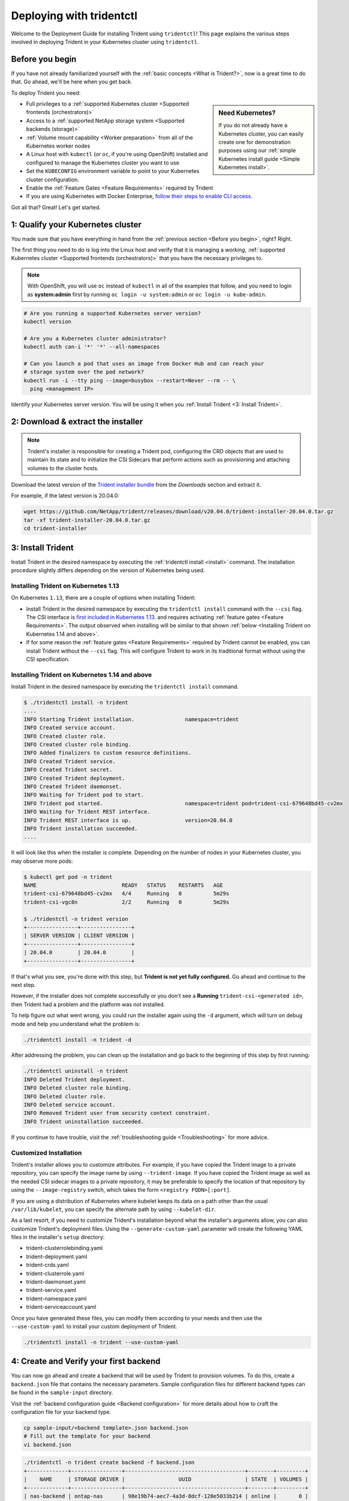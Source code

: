 .. _deploying-with-tridentctl:

Deploying with tridentctl
^^^^^^^^^^^^^^^^^^^^^^^^^

Welcome to the Deployment Guide for installing Trident using
``tridentctl``! This page explains the various steps involved
in deploying Trident in your Kubernetes cluster using ``tridentctl``.

Before you begin
================

If you have not already familiarized yourself with the
:ref:`basic concepts <What is Trident?>`, now is a great time to do that. Go
ahead, we'll be here when you get back.

To deploy Trident you need:

.. sidebar:: Need Kubernetes?

  If you do not already have a Kubernetes cluster, you can easily create one for
  demonstration purposes using our
  :ref:`simple Kubernetes install guide <Simple Kubernetes install>`.

* Full privileges to a
  :ref:`supported Kubernetes cluster <Supported frontends (orchestrators)>`
* Access to a
  :ref:`supported NetApp storage system <Supported backends (storage)>`
* :ref:`Volume mount capability <Worker preparation>` from all of the
  Kubernetes worker nodes
* A Linux host with ``kubectl`` (or ``oc``, if you're using OpenShift) installed
  and configured to manage the Kubernetes cluster you want to use
* Set the ``KUBECONFIG`` environment variable to point to your Kubernetes
  cluster configuration.
* Enable the :ref:`Feature Gates <Feature Requirements>` required by Trident
* If you are using Kubernetes with Docker Enterprise, `follow their steps
  to enable CLI access <https://docs.docker.com/ee/ucp/user-access/cli/>`_.

Got all that? Great! Let's get started.

1: Qualify your Kubernetes cluster
==================================

You made sure that you have everything in hand from the
:ref:`previous section <Before you begin>`, right? Right.

The first thing you need to do is log into the Linux host and verify that it is
managing a *working*,
:ref:`supported Kubernetes cluster <Supported frontends (orchestrators)>` that
you have the necessary privileges to.

.. note::
  With OpenShift, you will use ``oc`` instead of ``kubectl`` in all of the
  examples that follow, and you need to login as **system:admin** first by
  running ``oc login -u system:admin`` or ``oc login -u kube-admin``.

.. code-block:: bash

  # Are you running a supported Kubernetes server version?
  kubectl version

  # Are you a Kubernetes cluster administrator?
  kubectl auth can-i '*' '*' --all-namespaces

  # Can you launch a pod that uses an image from Docker Hub and can reach your
  # storage system over the pod network?
  kubectl run -i --tty ping --image=busybox --restart=Never --rm -- \
    ping <management IP>

Identify your Kubernetes server version. You will be using it when you
:ref:`Install Trident <3: Install Trident>`.

2: Download & extract the installer
===================================

.. note::
   Trident's installer is responsible for creating a Trident pod, configuring
   the CRD objects that are used to maintain its state and to
   initialize the CSI Sidecars that perform actions such as provisioning and
   attaching volumes to the cluster hosts.

Download the latest version of the `Trident installer bundle`_ from the
*Downloads* section and extract it.

For example, if the latest version is 20.04.0:

.. code-block:: console

   wget https://github.com/NetApp/trident/releases/download/v20.04.0/trident-installer-20.04.0.tar.gz
   tar -xf trident-installer-20.04.0.tar.gz
   cd trident-installer

.. _Trident installer bundle: https://github.com/NetApp/trident/releases/latest

3: Install Trident
==================

Install Trident in the desired namespace by executing the
:ref:`tridentctl install <install>` command. The installation procedure
slightly differs depending on the version of Kubernetes being used.

Installing Trident on Kubernetes 1.13
-------------------------------------

On Kubernetes ``1.13``, there are a couple of options when installing Trident:

- Install Trident in the desired namespace by executing the
  ``tridentctl install`` command with the ``--csi`` flag. The CSI interface is
  `first included in Kubernetes 1.13 <https://kubernetes.io/blog/2019/01/15/container-storage-interface-ga/>`_.
  and requires activating :ref:`feature gates <Feature Requirements>`.
  The output observed when installing will be similar to that shown
  :ref:`below <Installing Trident on Kubernetes 1.14 and above>`.

- If for some reason the :ref:`feature gates <Feature Requirements>` required by Trident
  cannot be enabled, you can install Trident without the ``--csi`` flag. This will
  configure Trident to work in its traditional format without using the CSI
  specification.

Installing Trident on Kubernetes 1.14 and above
-----------------------------------------------

Install Trident in the desired namespace by executing the
``tridentctl install`` command.

.. code-block:: console

   $ ./tridentctl install -n trident
   ....
   INFO Starting Trident installation.                namespace=trident
   INFO Created service account.
   INFO Created cluster role.
   INFO Created cluster role binding.
   INFO Added finalizers to custom resource definitions.
   INFO Created Trident service.
   INFO Created Trident secret.
   INFO Created Trident deployment.
   INFO Created Trident daemonset.
   INFO Waiting for Trident pod to start.
   INFO Trident pod started.                          namespace=trident pod=trident-csi-679648bd45-cv2mx
   INFO Waiting for Trident REST interface.
   INFO Trident REST interface is up.                 version=20.04.0
   INFO Trident installation succeeded.
   ....

It will look like this when the installer is complete. Depending on
the number of nodes in your Kubernetes cluster, you may observe more pods:

.. code-block:: console

   $ kubectl get pod -n trident
   NAME                           READY   STATUS    RESTARTS   AGE
   trident-csi-679648bd45-cv2mx   4/4     Running   0          5m29s
   trident-csi-vgc8n              2/2     Running   0          5m29s

   $ ./tridentctl -n trident version
   +----------------+----------------+
   | SERVER VERSION | CLIENT VERSION |
   +----------------+----------------+
   | 20.04.0        | 20.04.0        |
   +----------------+----------------+

If that's what you see, you're done with this step, but **Trident is not
yet fully configured.** Go ahead and continue to the next step.

However, if the installer does not complete successfully or you don't see
a **Running** ``trident-csi-<generated id>``, then Trident had a problem and the platform was *not*
installed.

To help figure out what went wrong, you could run the installer again using the ``-d`` argument,
which will turn on debug mode and help you understand what the problem is:

.. code-block:: console

  ./tridentctl install -n trident -d

After addressing the problem, you can clean up the installation and go back to
the beginning of this step by first running:

.. code-block:: console

  ./tridentctl uninstall -n trident
  INFO Deleted Trident deployment.
  INFO Deleted cluster role binding.
  INFO Deleted cluster role.
  INFO Deleted service account.
  INFO Removed Trident user from security context constraint.
  INFO Trident uninstallation succeeded.

If you continue to have trouble, visit the
:ref:`troubleshooting guide <Troubleshooting>` for more advice.

Customized Installation
-----------------------

Trident's installer allows you to customize attributes. For example, if you have
copied the Trident image to a private repository, you can specify the image name by using
``--trident-image``.  If you have copied the Trident image as well as the needed CSI
sidecar images to a private repository, it may be preferable to specify the location
of that repository by using the ``--image-registry`` switch, which takes the form
``<registry FQDN>[:port]``.

If you are using a distribution of Kubernetes where kubelet keeps its data on a path
other than the usual ``/var/lib/kubelet``, you can specify the alternate path by using
``--kubelet-dir``.

As a last resort, if you need to customize Trident's installation beyond what the
installer's arguments allow, you can also customize Trident's deployment files. Using
the ``--generate-custom-yaml`` parameter will create the following YAML files in the
installer's ``setup`` directory:

- trident-clusterrolebinding.yaml
- trident-deployment.yaml
- trident-crds.yaml
- trident-clusterrole.yaml
- trident-daemonset.yaml
- trident-service.yaml
- trident-namespace.yaml
- trident-serviceaccount.yaml

Once you have generated these files, you can modify them according to your needs and
then use the ``--use-custom-yaml`` to install your custom deployment of Trident.

.. code-block:: console

  ./tridentctl install -n trident --use-custom-yaml

4: Create and Verify your first backend
=======================================

You can now go ahead and create a backend that will be used by Trident
to provision volumes. To do this, create a ``backend.json`` file that
contains the necessary parameters. Sample configuration files for
different backend types can be found in the ``sample-input`` directory.

Visit the :ref:`backend configuration guide <Backend configuration>`
for more details about how to craft the configuration file for
your backend type.

.. code-block:: bash

  cp sample-input/<backend template>.json backend.json
  # Fill out the template for your backend
  vi backend.json

.. code-block:: console

    ./tridentctl -n trident create backend -f backend.json
    +-------------+----------------+--------------------------------------+--------+---------+
    |    NAME     | STORAGE DRIVER |                 UUID                 | STATE  | VOLUMES |
    +-------------+----------------+--------------------------------------+--------+---------+
    | nas-backend | ontap-nas      | 98e19b74-aec7-4a3d-8dcf-128e5033b214 | online |       0 |
    +-------------+----------------+--------------------------------------+--------+---------+

If the creation fails, something was wrong with the backend configuration. You
can view the logs to determine the cause by running:

.. code-block:: console

   ./tridentctl -n trident logs

After addressing the problem, simply go back to the beginning of this step
and try again. If you continue to have trouble, visit the
:ref:`troubleshooting guide <Troubleshooting>` for more advice on how to
determine what went wrong.

5: Add your first storage class
===============================

Kubernetes users provision volumes using persistent volume claims (PVCs) that
specify a `storage class`_ by name. The details are hidden from users, but a
storage class identifies the provisioner that will be used for that class (in
this case, Trident) and what that class means to the provisioner.

.. sidebar:: Basic too basic?

    This is just a basic storage class to get you started. There's an art to
    :ref:`crafting differentiated storage classes <Designing a storage class>`
    that you should explore further when you're looking at building them for
    production.

Create a storage class Kubernetes users will specify when they want a volume.
The configuration of the class needs to model the backend that you created
in the previous step so that Trident will use it to provision new volumes.

The simplest storage class to start with is one based on the
``sample-input/storage-class-csi.yaml.templ`` file that comes with the
installer, replacing ``__BACKEND_TYPE__`` with the storage driver name.

.. code-block:: bash

    ./tridentctl -n trident get backend
    +-------------+----------------+--------------------------------------+--------+---------+
    |    NAME     | STORAGE DRIVER |                 UUID                 | STATE  | VOLUMES |
    +-------------+----------------+--------------------------------------+--------+---------+
    | nas-backend | ontap-nas      | 98e19b74-aec7-4a3d-8dcf-128e5033b214 | online |       0 |
    +-------------+----------------+--------------------------------------+--------+---------+

    cp sample-input/storage-class-csi.yaml.templ sample-input/storage-class-basic.yaml

    # Modify __BACKEND_TYPE__ with the storage driver field above (e.g., ontap-nas)
    vi sample-input/storage-class-basic.yaml

This is a Kubernetes object, so you will use ``kubectl`` to create it in
Kubernetes.

.. code-block:: console

    kubectl create -f sample-input/storage-class-basic.yaml

You should now see a **basic** storage class in both Kubernetes and Trident,
and Trident should have discovered the pools on the backend.

.. code-block:: console

    kubectl get sc basic
    NAME     PROVISIONER             AGE
    basic    csi.trident.netapp.io   15h

    ./tridentctl -n trident get storageclass basic -o json
    {
      "items": [
        {
          "Config": {
            "version": "1",
            "name": "basic",
            "attributes": {
              "backendType": "ontap-nas"
            },
            "storagePools": null,
            "additionalStoragePools": null
          },
          "storage": {
            "ontapnas_10.0.0.1": [
              "aggr1",
              "aggr2",
              "aggr3",
              "aggr4"
            ]
          }
        }
      ]
    }

.. _storage class: https://kubernetes.io/docs/concepts/storage/persistent-volumes/#storageclasses

6: Provision your first volume
==============================

Now you're ready to dynamically provision your first volume. How exciting! This
is done by creating a Kubernetes `persistent volume claim`_ (PVC) object, and
this is exactly how your users will do it too.

.. _persistent volume claim: https://kubernetes.io/docs/concepts/storage/persistent-volumes/#persistentvolumeclaims

Create a persistent volume claim (PVC) for a volume that uses the storage
class that you just created.

See ``sample-input/pvc-basic.yaml`` for an example. Make sure the storage
class name matches the one that you created in 6.

.. code-block:: bash

    kubectl create -f sample-input/pvc-basic.yaml

    kubectl get pvc --watch
    NAME      STATUS    VOLUME                                     CAPACITY   ACCESS MODES  STORAGECLASS   AGE
    basic     Pending                                                                       basic          1s
    basic     Pending   pvc-3acb0d1c-b1ae-11e9-8d9f-5254004dfdb7   0                        basic          5s
    basic     Bound     pvc-3acb0d1c-b1ae-11e9-8d9f-5254004dfdb7   1Gi        RWO           basic          7s

7: Mount the volume in a pod
============================

Now that you have a volume, let's mount it. We'll launch an nginx pod that
mounts the PV under ``/usr/share/nginx/html``.

.. code-block:: bash

  cat << EOF > task-pv-pod.yaml
  kind: Pod
  apiVersion: v1
  metadata:
    name: task-pv-pod
  spec:
    volumes:
      - name: task-pv-storage
        persistentVolumeClaim:
         claimName: basic
    containers:
      - name: task-pv-container
        image: nginx
        ports:
          - containerPort: 80
            name: "http-server"
        volumeMounts:
          - mountPath: "/usr/share/nginx/html"
            name: task-pv-storage
  EOF
  kubectl create -f task-pv-pod.yaml

.. code-block:: bash

  # Wait for the pod to start
  kubectl get pod --watch

  # Verify that the volume is mounted on /usr/share/nginx/html
  kubectl exec -it task-pv-pod -- df -h /usr/share/nginx/html
  Filesystem                                                          Size  Used Avail Use% Mounted on
  10.xx.xx.xx:/trident_pvc_3acb0d1c_b1ae_11e9_8d9f_5254004dfdb7       1.0G  256K  1.0G   1% /usr/share/nginx/html


  # Delete the pod
  kubectl delete pod task-pv-pod

At this point the pod (application) no longer exists but the volume is still
there. You could use it from another pod if you wanted to.

To delete the volume, simply delete the claim:

.. code-block:: console

  kubectl delete pvc basic

**Check you out! You did it!** Now you're dynamically provisioning
Kubernetes volumes like a boss.

Where do you go from here? you can do things like:

  * :ref:`Configure additional backends <Backend configuration>`.
  * :ref:`Model additional storage classes <Managing storage classes>`.
  * Review considerations for moving this into production.
